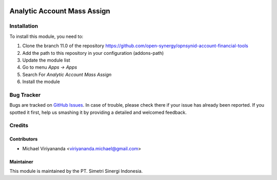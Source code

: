 .. image:: https://img.shields.io/badge/licence-LGPL--3-blue.svg
   :target: http://www.gnu.org/licenses/lgpl-3.0-standalone.html
   :alt: License: LGPL-3

============================
Analytic Account Mass Assign
============================


Installation
============

To install this module, you need to:

1.  Clone the branch 11.0 of the repository https://github.com/open-synergy/opnsynid-account-financial-tools
2.  Add the path to this repository in your configuration (addons-path)
3.  Update the module list
4.  Go to menu *Apps -> Apps*
5.  Search For *Analytic Account Mass Assign*
6.  Install the module

Bug Tracker
===========

Bugs are tracked on `GitHub Issues
<https://github.com/open-synergy/opnsynid-account-financial-tools/issues>`_.
In case of trouble, please check there if your issue has already been reported.
If you spotted it first, help us smashing it by providing a detailed
and welcomed feedback.


Credits
=======

Contributors
------------

* Michael Viriyananda <viriyananda.michael@gmail.com>

Maintainer
----------

.. image:: https://simetri-sinergi.id/logo.png
   :alt: PT. Simetri Sinergi Indonesia
   :target: https://simetri-sinergi.id.com

This module is maintained by the PT. Simetri Sinergi Indonesia.
